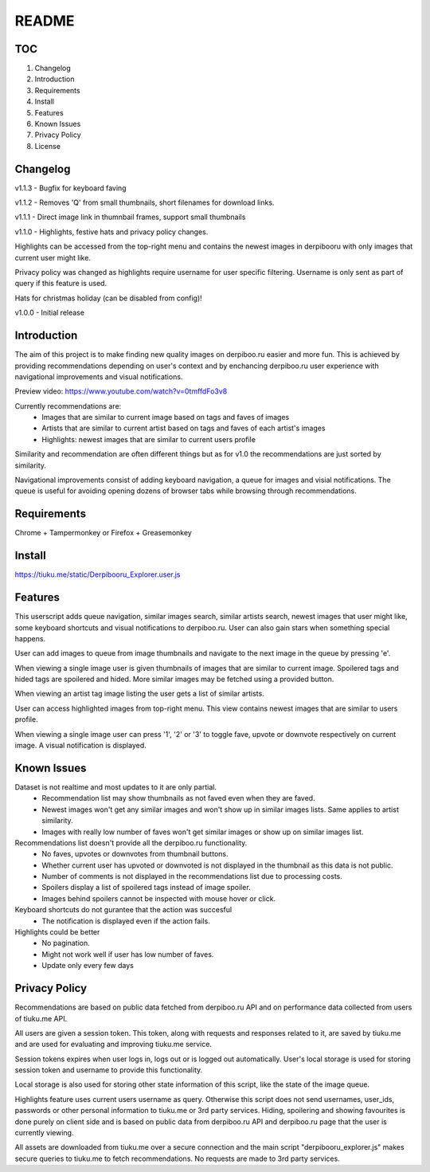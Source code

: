 ======
README
======

TOC
---
1. Changelog
2. Introduction
3. Requirements
4. Install
5. Features
6. Known Issues
7. Privacy Policy
8. License

Changelog
---------
v1.1.3  - Bugfix for keyboard faving

v1.1.2  - Removes 'Q' from small thumbnails, short filenames for download links.

v1.1.1  - Direct image link in thumnbail frames, support small thumbnails

v1.1.0  - Highlights, festive hats and privacy policy changes.

Highlights can be accessed from the top-right menu and contains the newest images in derpibooru with only images that current user might like.

Privacy policy was changed as highlights require username for user specific filtering. Username is only sent as part of query if this feature is used.

Hats for christmas holiday (can be disabled from config)!

v1.0.0  - Initial release


Introduction
------------
The aim of this project is to make finding new quality images on derpiboo.ru easier and more fun. This is achieved by providing recommendations depending on user's context and by enchancing derpiboo.ru user experience with navigational improvements and visual notifications.

Preview video: https://www.youtube.com/watch?v=0tmffdFo3v8

Currently recommendations are:
 - Images that are similar to current image based on tags and faves of images
 - Artists that are similar to current artist based on tags and faves of each artist's images
 - Highlights: newest images that are similar to current users profile

Similarity and recommendation are often different things but as for v1.0 the recommendations are just sorted by similarity.

Navigational improvements consist of adding keyboard navigation, a queue for images and visial notifications. The queue is useful for avoiding opening dozens of browser tabs while browsing through recommendations.


Requirements
------------
Chrome + Tampermonkey
or
Firefox + Greasemonkey


Install
-------
https://tiuku.me/static/Derpibooru_Explorer.user.js


Features
--------
This userscript adds queue navigation, similar images search, similar artists search, newest images that user might like, some keyboard shortcuts and visual notifications to derpiboo.ru. User can also gain stars when something special happens.

User can add images to queue from image thumbnails and navigate to the next image in the queue by pressing 'e'.

When viewing a single image user is given thumbnails of images that are similar to current image. Spoilered tags and hided tags are spoilered and hided. More similar images may be fetched using a provided button.

When viewing an artist tag image listing the user gets a list of similar artists.

User can access highlighted images from top-right menu. This view contains newest images that are similar to users profile.

When viewing a single image user can press '1', '2' or '3' to toggle fave, upvote or downvote respectively on current image. A visual notification is displayed.


Known Issues
------------
Dataset is not realtime and most updates to it are only partial.
 - Recommendation list may show thumbnails as not faved even when they are faved.
 - Newest images won't get any similar images and won't show up in similar images lists. Same applies to artist similarity.
 - Images with really low number of faves won't get similar images or show up on similar images list.

Recommendations list doesn't provide all the derpiboo.ru functionality.
 - No faves, upvotes or downvotes from thumbnail buttons.
 - Whether current user has upvoted or downvoted is not displayed in the thumbnail as this data is not public.
 - Number of comments is not displayed in the recommendations list due to processing costs.
 - Spoilers display a list of spoilered tags instead of image spoiler.
 - Images behind spoilers cannot be inspected with mouse hover or click.

Keyboard shortcuts do not gurantee that the action was succesful
 - The notification is displayed even if the action fails.

Highlights could be better
 - No pagination.
 - Might not work well if user has low number of faves.
 - Update only every few days


Privacy Policy
--------------
Recommendations are based on public data fetched from derpiboo.ru API and on performance data collected from users of tiuku.me API.

All users are given a session token. This token, along with requests and responses related to it, are saved by tiuku.me and are used for evaluating and improving tiuku.me service.

Session tokens expires when user logs in, logs out or is logged out automatically. User's local storage is used for storing session token and username to provide this functionality.

Local storage is also used for storing other state information of this script, like the state of the image queue.

Highlights feature uses current users username as query. Otherwise this script does not send usernames, user_ids, passwords or other personal information to tiuku.me or 3rd party services. Hiding, spoilering and showing favourites is done purely on client side and is based on public data from derpiboo.ru API and derpiboo.ru page that the user is currently viewing.

All assets are downloaded from tiuku.me over a secure connection and the main script "derpibooru_explorer.js" makes secure queries to tiuku.me to fetch recommendations. No requests are made to 3rd party services.
